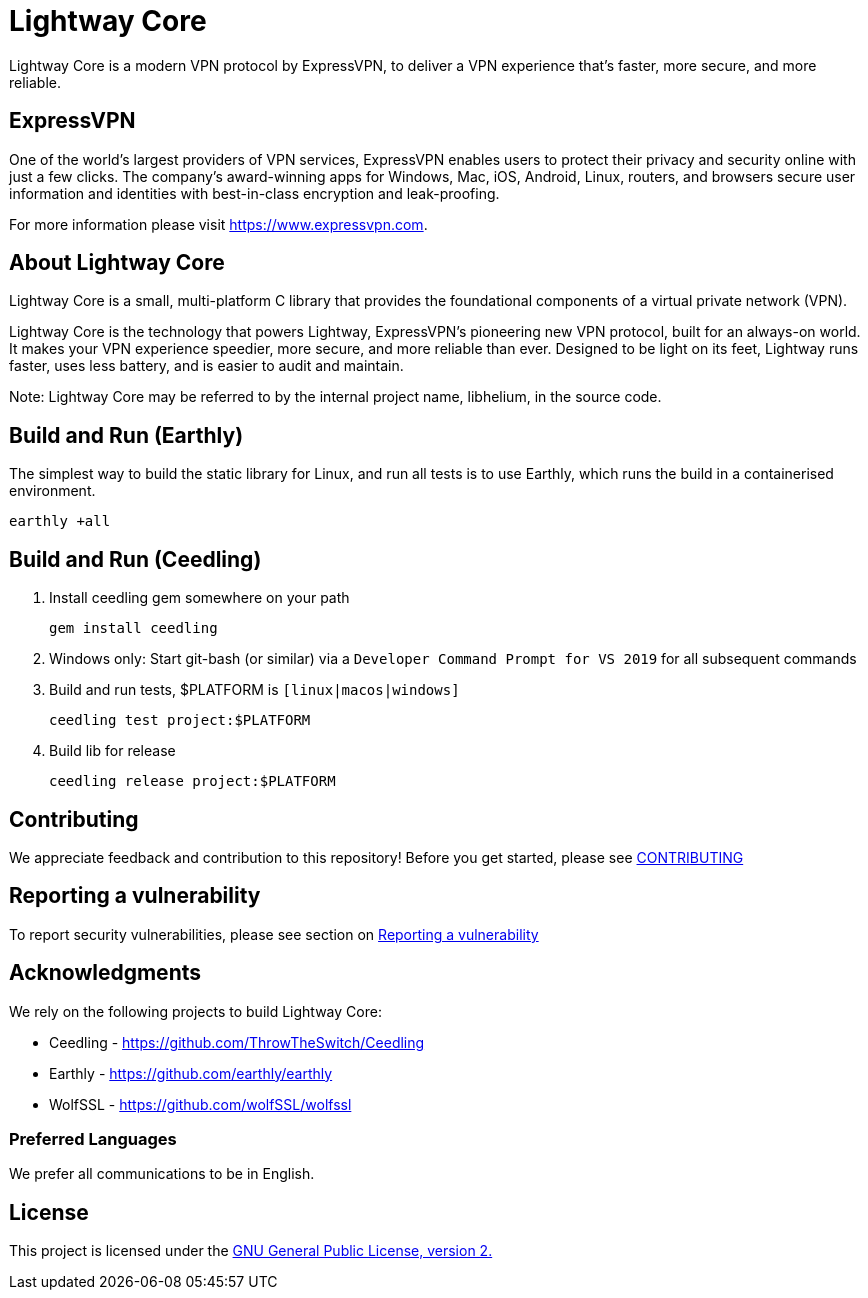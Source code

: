 = Lightway Core

Lightway Core is a modern VPN protocol by ExpressVPN, to deliver a VPN experience that’s faster, more secure, and more reliable.

== ExpressVPN

One of the world’s largest providers of VPN services, ExpressVPN enables users
to protect their privacy and security online with just a few clicks. The
company’s award-winning apps for Windows, Mac, iOS, Android, Linux, routers,
and browsers secure user information and identities with best-in-class
encryption and leak-proofing.

For more information please visit https://www.expressvpn.com.

== About Lightway Core

Lightway Core is a small, multi-platform C library that provides the
foundational components of a virtual private network (VPN).

Lightway Core is the technology that powers Lightway, ExpressVPN’s pioneering
new VPN protocol, built for an always-on world. It makes your VPN experience
speedier, more secure, and more reliable than ever. Designed to be light on its
feet, Lightway runs faster, uses less battery, and is easier to audit and
maintain.

Note: Lightway Core may be referred to by the internal project name, libhelium,
in the source code.

== Build and Run (Earthly)

The simplest way to build the static library for Linux, and run all tests is to use Earthly, which runs the build in a containerised environment.

[source,bash]
earthly +all

== Build and Run (Ceedling)

. Install ceedling gem somewhere on your path
+
[source,bash]
gem install ceedling

. Windows only: Start git-bash (or similar) via a `Developer Command Prompt for VS 2019` for all subsequent commands

. Build and run tests, $PLATFORM is `[linux|macos|windows]`
+
[source,bash]
ceedling test project:$PLATFORM

. Build lib for release
+
[source,bash]
ceedling release project:$PLATFORM


== Contributing

We appreciate feedback and contribution to this repository! Before you get started, please see link:CONTRIBUTING.adoc[CONTRIBUTING]


== Reporting a vulnerability

To report security vulnerabilities, please see section on link:SECURITY.adoc#reporting-a-vulnerability[Reporting a vulnerability]

== Acknowledgments

We rely on the following projects to build Lightway Core:

* Ceedling - https://github.com/ThrowTheSwitch/Ceedling
* Earthly - https://github.com/earthly/earthly
* WolfSSL - https://github.com/wolfSSL/wolfssl

=== Preferred Languages

We prefer all communications to be in English.

== License
This project is licensed under the
https://www.gnu.org/licenses/gpl-2.0.html[GNU General Public License, version 2.]
